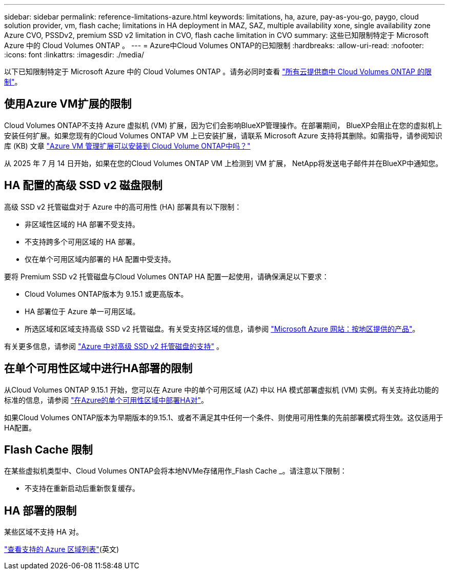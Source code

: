 ---
sidebar: sidebar 
permalink: reference-limitations-azure.html 
keywords: limitations, ha, azure, pay-as-you-go, paygo, cloud solution provider, vm, flash cache; limitations in HA deployment in MAZ, SAZ, multiple availability xone, single availability zone Azure CVO, PSSDv2, premium SSD v2 limitation in CVO, flash cache limitation in CVO 
summary: 这些已知限制特定于 Microsoft Azure 中的 Cloud Volumes ONTAP 。 
---
= Azure中Cloud Volumes ONTAP的已知限制
:hardbreaks:
:allow-uri-read: 
:nofooter: 
:icons: font
:linkattrs: 
:imagesdir: ./media/


[role="lead"]
以下已知限制特定于 Microsoft Azure 中的 Cloud Volumes ONTAP 。请务必同时查看 link:reference-limitations.html["所有云提供商中 Cloud Volumes ONTAP 的限制"]。



== 使用Azure VM扩展的限制

Cloud Volumes ONTAP不支持 Azure 虚拟机 (VM) 扩展，因为它们会影响BlueXP管理操作。在部署期间， BlueXP会阻止在您的虚拟机上安装任何扩展。如果您现有的Cloud Volumes ONTAP VM 上已安装扩展，请联系 Microsoft Azure 支持将其删除。如需指导，请参阅知识库 (KB) 文章 https://kb.netapp.com/Cloud/Cloud_Volumes_ONTAP/Can_Azure_VM_Management_Extensions_be_installed_into_Cloud_Volume_ONTAP["Azure VM 管理扩展可以安装到 Cloud Volume ONTAP中吗？"^]

从 2025 年 7 月 14 日开始，如果在您的Cloud Volumes ONTAP VM 上检测到 VM 扩展， NetApp将发送电子邮件并在BlueXP中通知您。



== HA 配置的高级 SSD v2 磁盘限制

高级 SSD v2 托管磁盘对于 Azure 中的高可用性 (HA) 部署具有以下限制：

* 非区域性区域的 HA 部署不受支持。
* 不支持跨多个可用区域的 HA 部署。
* 仅在单个可用区域内部署的 HA 配置中受支持。


要将 Premium SSD v2 托管磁盘与Cloud Volumes ONTAP HA 配置一起使用，请确保满足以下要求：

* Cloud Volumes ONTAP版本为 9.15.1 或更高版本。
* HA 部署位于 Azure 单一可用区域。
* 所选区域和区域支持高级 SSD v2 托管磁盘。有关受支持区域的信息，请参阅 https://azure.microsoft.com/en-us/explore/global-infrastructure/products-by-region/["Microsoft Azure 网站：按地区提供的产品"^]。


有关更多信息，请参阅 https://docs.netapp.com/us-en/cloud-volumes-ontap-9151-relnotes/reference-new.html#support-for-premium-ssd-v2-managed-disks-in-azure["Azure 中对高级 SSD v2 托管磁盘的支持"^] 。



== 在单个可用性区域中进行HA部署的限制

从Cloud Volumes ONTAP 9.15.1 开始，您可以在 Azure 中的单个可用区域 (AZ) 中以 HA 模式部署虚拟机 (VM) 实例。有关支持此功能的标准的信息，请参阅 https://docs.netapp.com/us-en/cloud-volumes-ontap-9151-relnotes/reference-new.html#deploy-ha-pairs-in-single-availability-zones-in-azure["在Azure的单个可用性区域中部署HA对"^]。

如果Cloud Volumes ONTAP版本为早期版本的9.15.1、或者不满足其中任何一个条件、则使用可用性集的先前部署模式将生效。这仅适用于HA配置。



== Flash Cache 限制

在某些虚拟机类型中、Cloud Volumes ONTAP会将本地NVMe存储用作_Flash Cache _。请注意以下限制：

* 不支持在重新启动后重新恢复缓存。




== HA 部署的限制

某些区域不支持 HA 对。

https://bluexp.netapp.com/cloud-volumes-global-regions["查看支持的 Azure 区域列表"^](英文)
